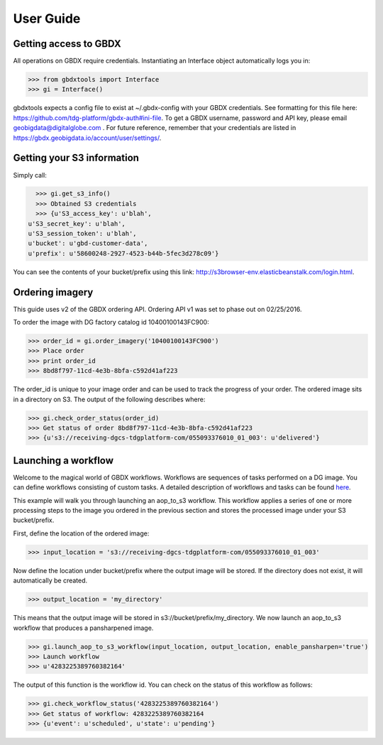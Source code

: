 User Guide
==========

Getting access to GBDX
-----------------------

All operations on GBDX require credentials. Instantiating an Interface object automatically logs you in:

.. code-block:: pycon

   >>> from gbdxtools import Interface
   >>> gi = Interface()

gbdxtools expects a config file to exist at ~/.gbdx-config with your GBDX credentials.  
See formatting for this file here:  https://github.com/tdg-platform/gbdx-auth#ini-file.
To get a GBDX username, password and API key, please email geobigdata@digitalglobe.com . 
For future reference, remember that your credentials are listed in https://gbdx.geobigdata.io/account/user/settings/.


Getting your S3 information
---------------------------

Simply call:

.. code-block:: pycon

   >>> gi.get_s3_info()
   >>> Obtained S3 credentials
   >>> {u'S3_access_key': u'blah',
 u'S3_secret_key': u'blah',
 u'S3_session_token': u'blah',
 u'bucket': u'gbd-customer-data',
 u'prefix': u'58600248-2927-4523-b44b-5fec3d278c09'}

You can see the contents of your bucket/prefix using this link: http://s3browser-env.elasticbeanstalk.com/login.html.


Ordering imagery
----------------

This guide uses v2 of the GBDX ordering API. Ordering API v1 was set to phase out on 02/25/2016. 
 
To order the image with DG factory catalog id 10400100143FC900:

.. code-block:: pycon

   >>> order_id = gi.order_imagery('10400100143FC900')
   >>> Place order
   >>> print order_id
   >>> 8bd8f797-11cd-4e3b-8bfa-c592d41af223

The order_id is unique to your image order and can be used to track the progress of your order.
The ordered image sits in a directory on S3. The output of the following describes where:

.. code-block:: pycon

   >>> gi.check_order_status(order_id)
   >>> Get status of order 8bd8f797-11cd-4e3b-8bfa-c592d41af223
   >>> {u's3://receiving-dgcs-tdgplatform-com/055093376010_01_003': u'delivered'}


Launching a workflow
--------------------

Welcome to the magical world of GBDX workflows. Workflows are sequences of tasks performed on a DG image.
You can define workflows consisting of custom tasks. A detailed description of workflows and tasks can be found `here`_.

This example will walk you through launching an aop_to_s3 workflow. 
This workflow applies a series of one or more processing steps to the image you ordered in the previous section and stores the
processed image under your S3 bucket/prefix. 

First, define the location of the ordered image:

.. code-block:: pycon

   >>> input_location = 's3://receiving-dgcs-tdgplatform-com/055093376010_01_003'

Now define the location under bucket/prefix where the output image will be stored. 
If the directory does not exist, it will automatically be created.

.. code-block:: pycon

   >>> output_location = 'my_directory'

This means that the output image will be stored in s3://bucket/prefix/my_directory.
We now launch an aop_to_s3 workflow that produces a pansharpened image.

.. code-block:: pycon

   >>> gi.launch_aop_to_s3_workflow(input_location, output_location, enable_pansharpen='true')
   >>> Launch workflow
   >>> u'4283225389760382164'

The output of this function is the workflow id. 
You can check on the status of this workflow as follows:

.. code-block:: pycon

   >>> gi.check_workflow_status('4283225389760382164')
   >>> Get status of workflow: 4283225389760382164
   >>> {u'event': u'scheduled', u'state': u'pending'}

.. _`here`: http://gbdxdocs.digitalglobe.com/docs/workflow-api-course

